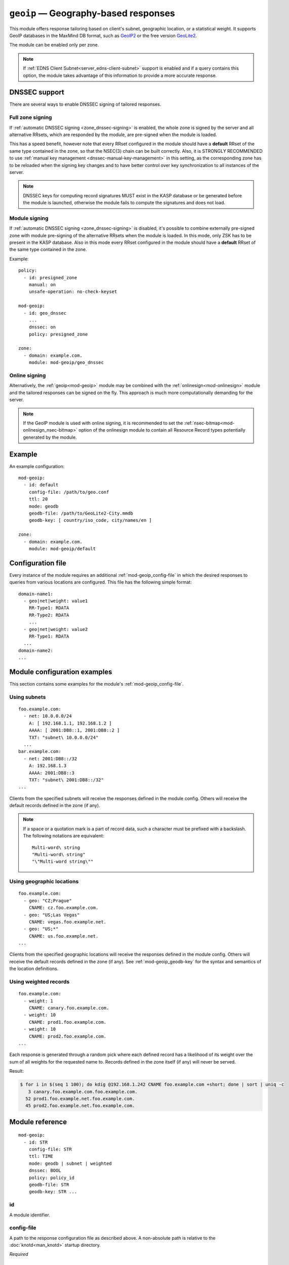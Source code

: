 .. _mod-geoip:

``geoip`` — Geography-based responses
=====================================

This module offers response tailoring based on client's
subnet, geographic location, or a statistical weight. It supports GeoIP databases
in the MaxMind DB format, such as `GeoIP2 <https://dev.maxmind.com/geoip/geoip2/downloadable/>`_
or the free version `GeoLite2 <https://dev.maxmind.com/geoip/geoip2/geolite2/>`_.

The module can be enabled only per zone.

.. NOTE::
   If :ref:`EDNS Client Subnet<server_edns-client-subnet>` support is enabled
   and if a query contains this option, the module takes advantage of this
   information to provide a more accurate response.

DNSSEC support
--------------

There are several ways to enable DNSSEC signing of tailored responses.

Full zone signing
.................

If :ref:`automatic DNSSEC signing <zone_dnssec-signing>` is enabled,
the whole zone is signed by the server and all alternative RRsets, which are responded
by the module, are pre-signed when the module is loaded.

This has a speed benefit, however note that every RRset configured in the module should
have a **default** RRset of the same type contained in the zone, so that the NSEC(3)
chain can be built correctly. Also, it is STRONGLY RECOMMENDED to use
:ref:`manual key management <dnssec-manual-key-management>` in this setting,
as the corresponding zone has to be reloaded when the signing key changes and to
have better control over key synchronization to all instances of the server.

.. NOTE::
   DNSSEC keys for computing record signatures MUST exist in the KASP database
   or be generated before the module is launched, otherwise the module fails to
   compute the signatures and does not load.

Module signing
..............

If :ref:`automatic DNSSEC signing <zone_dnssec-signing>` is disabled,
it's possible to combine externally pre-signed zone with module pre-signing
of the alternative RRsets when the module is loaded. In this mode, only ZSK
has to be present in the KASP database. Also in this mode every RRset configured
in the module should have a **default** RRset of the same type contained in the zone.

Example:

::

   policy:
     - id: presigned_zone
       manual: on
       unsafe-operation: no-check-keyset

   mod-geoip:
     - id: geo_dnssec
       ...
       dnssec: on
       policy: presigned_zone

   zone:
     - domain: example.com.
       module: mod-geoip/geo_dnssec

Online signing
..............

Alternatively, the :ref:`geoip<mod-geoip>` module may be combined with the
:ref:`onlinesign<mod-onlinesign>` module and the tailored responses can be signed
on the fly. This approach is much more computationally demanding for the server.

.. NOTE::
   If the GeoIP module is used with online signing, it is recommended to set the :ref:`nsec-bitmap<mod-onlinesign_nsec-bitmap>`
   option of the onlinesign module to contain all Resource Record types potentially generated by the module.

Example
-------

An example configuration:

::

   mod-geoip:
     - id: default
       config-file: /path/to/geo.conf
       ttl: 20
       mode: geodb
       geodb-file: /path/to/GeoLite2-City.mmdb
       geodb-key: [ country/iso_code, city/names/en ]

   zone:
     - domain: example.com.
       module: mod-geoip/default


Configuration file
------------------

Every instance of the module requires an additional :ref:`mod-geoip_config-file`
in which the desired responses to queries from various locations are configured.
This file has the following simple format:

::

   domain-name1:
     - geo|net|weight: value1
       RR-Type1: RDATA
       RR-Type2: RDATA
       ...
     - geo|net|weight: value2
       RR-Type1: RDATA
     ...
   domain-name2:
   ...


Module configuration examples
-----------------------------

This section contains some examples for the module's :ref:`mod-geoip_config-file`.

Using subnets
.............

::

   foo.example.com:
     - net: 10.0.0.0/24
       A: [ 192.168.1.1, 192.168.1.2 ]
       AAAA: [ 2001:DB8::1, 2001:DB8::2 ]
       TXT: "subnet\ 10.0.0.0/24"
     ...
   bar.example.com:
     - net: 2001:DB8::/32
       A: 192.168.1.3
       AAAA: 2001:DB8::3
       TXT: "subnet\ 2001:DB8::/32"
   ...

Clients from the specified subnets will receive the responses defined in the
module config. Others will receive the default records defined in the zone (if any).

.. NOTE::
   If a space or a quotation mark is a part of record data, such a character
   must be prefixed with a backslash. The following notations are equivalent::

     Multi-word\ string
     "Multi-word\ string"
     "\"Multi-word string\""

Using geographic locations
..........................

::

   foo.example.com:
     - geo: "CZ;Prague"
       CNAME: cz.foo.example.com.
     - geo: "US;Las Vegas"
       CNAME: vegas.foo.example.net.
     - geo: "US;*"
       CNAME: us.foo.example.net.
   ...

Clients from the specified geographic locations will receive the responses defined in the
module config. Others will receive the default records defined in the zone (if any). See
:ref:`mod-geoip_geodb-key` for the syntax and semantics of the location definitions.

Using weighted records
......................

::

   foo.example.com:
     - weight: 1
       CNAME: canary.foo.example.com.
     - weight: 10
       CNAME: prod1.foo.example.com.
     - weight: 10
       CNAME: prod2.foo.example.com.
   ...

Each response is generated through a random pick where each defined record has a likelihood
of its weight over the sum of all weights for the requested name to. Records defined in the
zone itself (if any) will never be served.

Result:

.. code-block:: console

   $ for i in $(seq 1 100); do kdig @192.168.1.242 CNAME foo.example.com +short; done | sort | uniq -c
      3 canary.foo.example.com.foo.example.com.
     52 prod1.foo.example.net.foo.example.com.
     45 prod2.foo.example.net.foo.example.com.

Module reference
----------------

::

 mod-geoip:
   - id: STR
     config-file: STR
     ttl: TIME
     mode: geodb | subnet | weighted
     dnssec: BOOL
     policy: policy_id
     geodb-file: STR
     geodb-key: STR ...

.. _mod-geoip_id:

id
..

A module identifier.

.. _mod-geoip_config-file:

config-file
...........

A path to the response configuration file as described above. A non-absolute
path is relative to the :doc:`knotd<man_knotd>` startup directory.

*Required*

.. _mod-geoip_ttl:

ttl
...

The time to live of Resource Records returned by the module, in seconds.

*Default:* ``60``

.. _mod-geoip_mode:

mode
....

The mode of operation of the module.

Possible values:

- ``subnet`` – Responses are tailored according to subnets.
- ``geodb`` – Responses are tailored according to geographic data retrieved
  from the configured database.
- ``weighted`` – Responses are tailored according to a statistical weight.

*Default:* ``subnet``

.. _mod-geoip_dnssec:

dnssec
......

If explicitly enabled, the module signs positive responses based on the module policy
(:ref:`mod-geoip_policy`). If explicitly disabled, positive responses from the
module are not signed even if the zone is pre-signed or signed by the server
(:ref:`zone_dnssec-signing`).

.. WARNING::
   This configuration must be used carefully. Otherwise the zone responses
   can be bogus.
   DNSKEY rotation isn't supported. So :ref:`policy_manual` mode is highly
   recommended.

*Default:* current value of :ref:`zone_dnssec-signing` with :ref:`zone_dnssec-policy`

.. _mod-geoip_policy:

policy
......

A :ref:`reference<policy_id>` to DNSSEC signing policy which is used if
:ref:`mod-geoip_dnssec` is enabled.

*Default:* an imaginary policy with all default values

.. _mod-geoip_geodb-file:

geodb-file
..........

A path to a .mmdb file containing the GeoIP database. A non-absolute
path is relative to the :doc:`knotd<man_knotd>` startup directory.

*Required if* :ref:`mod-geoip_mode` *is set to* **geodb**

.. _mod-geoip_geodb-key:

geodb-key
.........

Multi-valued item, can be specified up to **8** times. Each **geodb-key** specifies
a path to a key in a node in the supplied GeoIP database. The module currently supports
two types of values: **string** or **32-bit unsigned int**. In the latter
case, the key has to be prefixed with **(id)**. Common choices of keys include:

* **continent/code**

* **country/iso_code**

* **(id)country/geoname_id**

* **city/names/en**

* **(id)city/geoname_id**

* **isp**

* ...

The exact keys available depend on the database being used. To get the full list
of keys available, you can e.g. do a sample lookup on your database with the
`mmdblookup <https://maxmind.github.io/libmaxminddb/mmdblookup.html>`_ tool.

In the zone's config file for the module the values of the keys are entered in the same order
as the keys in the module's configuration, separated by a semicolon. Enter the value **"*"**
if the key is allowed to have any value.
